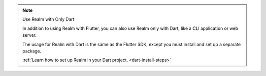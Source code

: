 .. note:: Use Realm with Only Dart

  In addition to using Realm with Flutter, you can also use Realm only with Dart,
  like a CLI application or web server. 

  The usage for Realm with Dart is the same as the Flutter SDK, except you must 
  install and set up a separate package. 

  :ref:`Learn how to set up Realm in your Dart project. <dart-install-steps>` 
